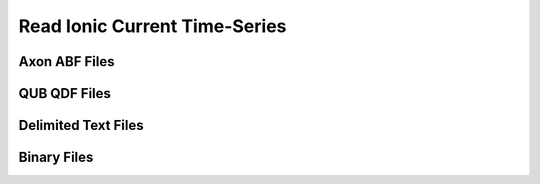 Read Ionic Current Time-Series
=================================

Axon ABF Files
---------------------------------------------

QUB QDF Files
---------------------------------------------

Delimited Text Files
---------------------------------------------

Binary Files
---------------------------------------------